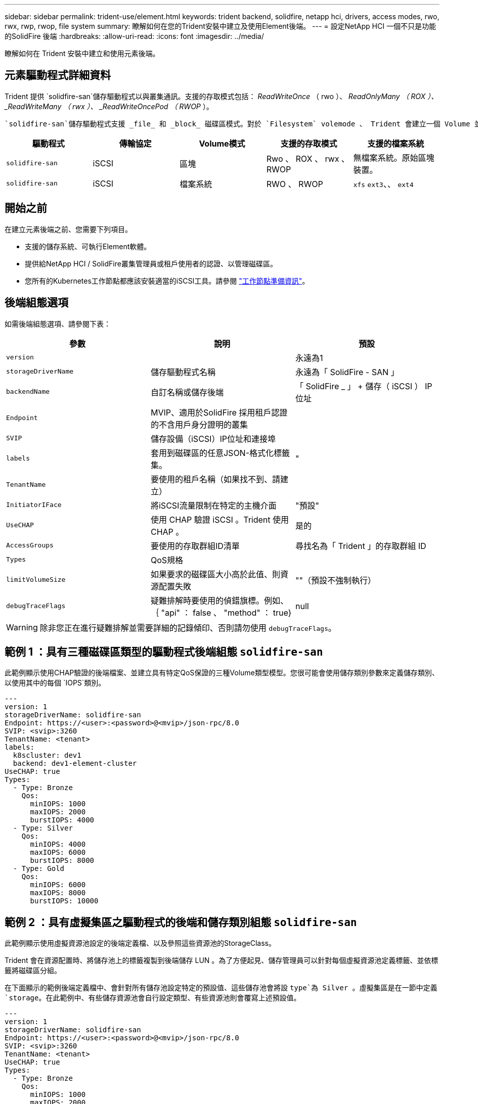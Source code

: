 ---
sidebar: sidebar 
permalink: trident-use/element.html 
keywords: trident backend, solidfire, netapp hci, drivers, access modes, rwo, rwx, rwp, rwop, file system 
summary: 瞭解如何在您的Trident安裝中建立及使用Element後端。 
---
= 設定NetApp HCI 一個不只是功能的SolidFire 後端
:hardbreaks:
:allow-uri-read: 
:icons: font
:imagesdir: ../media/


[role="lead"]
瞭解如何在 Trident 安裝中建立和使用元素後端。



== 元素驅動程式詳細資料

Trident 提供 `solidfire-san`儲存驅動程式以與叢集通訊。支援的存取模式包括： _ReadWriteOnce_ （ rwo ）、 _ReadOnlyMany （ ROX ）、 _ReadWriteMany （ rwx ）、 _ReadWriteOncePod （ RWOP_ ）。

 `solidfire-san`儲存驅動程式支援 _file_ 和 _block_ 磁碟區模式。對於 `Filesystem` volemode 、 Trident 會建立一個 Volume 並建立檔案系統。檔案系統類型由StorageClass指定。

[cols="5"]
|===
| 驅動程式 | 傳輸協定 | Volume模式 | 支援的存取模式 | 支援的檔案系統 


| `solidfire-san`  a| 
iSCSI
 a| 
區塊
 a| 
Rwo 、 ROX 、 rwx 、 RWOP
 a| 
無檔案系統。原始區塊裝置。



| `solidfire-san`  a| 
iSCSI
 a| 
檔案系統
 a| 
RWO 、 RWOP
 a| 
`xfs` `ext3`、、 `ext4`

|===


== 開始之前

在建立元素後端之前、您需要下列項目。

* 支援的儲存系統、可執行Element軟體。
* 提供給NetApp HCI / SolidFire叢集管理員或租戶使用者的認證、以管理磁碟區。
* 您所有的Kubernetes工作節點都應該安裝適當的iSCSI工具。請參閱 link:../trident-use/worker-node-prep.html["工作節點準備資訊"]。




== 後端組態選項

如需後端組態選項、請參閱下表：

[cols="3"]
|===
| 參數 | 說明 | 預設 


| `version` |  | 永遠為1 


| `storageDriverName` | 儲存驅動程式名稱 | 永遠為「 SolidFire - SAN 」 


| `backendName` | 自訂名稱或儲存後端 | 「 SolidFire _ 」 + 儲存（ iSCSI ） IP 位址 


| `Endpoint` | MVIP、適用於SolidFire 採用租戶認證的不含用戶身分證明的叢集 |  


| `SVIP` | 儲存設備（iSCSI）IP位址和連接埠 |  


| `labels` | 套用到磁碟區的任意JSON-格式化標籤集。 | " 


| `TenantName` | 要使用的租戶名稱（如果找不到、請建立） |  


| `InitiatorIFace` | 將iSCSI流量限制在特定的主機介面 | "預設" 


| `UseCHAP` | 使用 CHAP 驗證 iSCSI 。Trident 使用 CHAP 。 | 是的 


| `AccessGroups` | 要使用的存取群組ID清單 | 尋找名為「 Trident 」的存取群組 ID 


| `Types` | QoS規格 |  


| `limitVolumeSize` | 如果要求的磁碟區大小高於此值、則資源配置失敗 | ""（預設不強制執行） 


| `debugTraceFlags` | 疑難排解時要使用的偵錯旗標。例如、 ｛ "api" ： false 、 "method" ： true} | null 
|===

WARNING: 除非您正在進行疑難排解並需要詳細的記錄傾印、否則請勿使用 `debugTraceFlags`。



== 範例 1 ：具有三種磁碟區類型的驅動程式後端組態 `solidfire-san`

此範例顯示使用CHAP驗證的後端檔案、並建立具有特定QoS保證的三種Volume類型模型。您很可能會使用儲存類別參數來定義儲存類別、以使用其中的每個 `IOPS`類別。

[source, yaml]
----
---
version: 1
storageDriverName: solidfire-san
Endpoint: https://<user>:<password>@<mvip>/json-rpc/8.0
SVIP: <svip>:3260
TenantName: <tenant>
labels:
  k8scluster: dev1
  backend: dev1-element-cluster
UseCHAP: true
Types:
  - Type: Bronze
    Qos:
      minIOPS: 1000
      maxIOPS: 2000
      burstIOPS: 4000
  - Type: Silver
    Qos:
      minIOPS: 4000
      maxIOPS: 6000
      burstIOPS: 8000
  - Type: Gold
    Qos:
      minIOPS: 6000
      maxIOPS: 8000
      burstIOPS: 10000
----


== 範例 2 ：具有虛擬集區之驅動程式的後端和儲存類別組態 `solidfire-san`

此範例顯示使用虛擬資源池設定的後端定義檔、以及參照這些資源池的StorageClass。

Trident 會在資源配置時、將儲存池上的標籤複製到後端儲存 LUN 。為了方便起見、儲存管理員可以針對每個虛擬資源池定義標籤、並依標籤將磁碟區分組。

在下面顯示的範例後端定義檔中、會針對所有儲存池設定特定的預設值、這些儲存池會將設 `type`為 Silver 。虛擬集區是在一節中定義 `storage`。在此範例中、有些儲存資源池會自行設定類型、有些資源池則會覆寫上述預設值。

[source, yaml]
----
---
version: 1
storageDriverName: solidfire-san
Endpoint: https://<user>:<password>@<mvip>/json-rpc/8.0
SVIP: <svip>:3260
TenantName: <tenant>
UseCHAP: true
Types:
  - Type: Bronze
    Qos:
      minIOPS: 1000
      maxIOPS: 2000
      burstIOPS: 4000
  - Type: Silver
    Qos:
      minIOPS: 4000
      maxIOPS: 6000
      burstIOPS: 8000
  - Type: Gold
    Qos:
      minIOPS: 6000
      maxIOPS: 8000
      burstIOPS: 10000
type: Silver
labels:
  store: solidfire
  k8scluster: dev-1-cluster
region: us-east-1
storage:
  - labels:
      performance: gold
      cost: "4"
    zone: us-east-1a
    type: Gold
  - labels:
      performance: silver
      cost: "3"
    zone: us-east-1b
    type: Silver
  - labels:
      performance: bronze
      cost: "2"
    zone: us-east-1c
    type: Bronze
  - labels:
      performance: silver
      cost: "1"
    zone: us-east-1d


----
下列StorageClass定義是指上述虛擬資源池。使用此 `parameters.selector`欄位、每個 StorageClass 都會呼叫哪些虛擬集區可用於主控磁碟區。磁碟區將會在所選的虛擬資源池中定義各個層面。

第一個 StorageClass (`solidfire-gold-four`）將映射到第一個虛擬池。這是唯一提供黃金級效能的集區 `Volume Type QoS`。Last StorageClass (`solidfire-silver`（最後一個 StorageClass ）調用任何提供銀牌性能的存儲池。Trident 會決定要選取哪個虛擬集區、並確保符合儲存需求。

[source, yaml]
----
apiVersion: storage.k8s.io/v1
kind: StorageClass
metadata:
  name: solidfire-gold-four
provisioner: csi.trident.netapp.io
parameters:
  selector: performance=gold; cost=4
  fsType: ext4

---
apiVersion: storage.k8s.io/v1
kind: StorageClass
metadata:
  name: solidfire-silver-three
provisioner: csi.trident.netapp.io
parameters:
  selector: performance=silver; cost=3
  fsType: ext4

---
apiVersion: storage.k8s.io/v1
kind: StorageClass
metadata:
  name: solidfire-bronze-two
provisioner: csi.trident.netapp.io
parameters:
  selector: performance=bronze; cost=2
  fsType: ext4

---
apiVersion: storage.k8s.io/v1
kind: StorageClass
metadata:
  name: solidfire-silver-one
provisioner: csi.trident.netapp.io
parameters:
  selector: performance=silver; cost=1
  fsType: ext4

---
apiVersion: storage.k8s.io/v1
kind: StorageClass
metadata:
  name: solidfire-silver
provisioner: csi.trident.netapp.io
parameters:
  selector: performance=silver
  fsType: ext4
----


== 如需詳細資訊、請參閱

* link:../trident-concepts/vol-access-groups.html["Volume存取群組"^]

